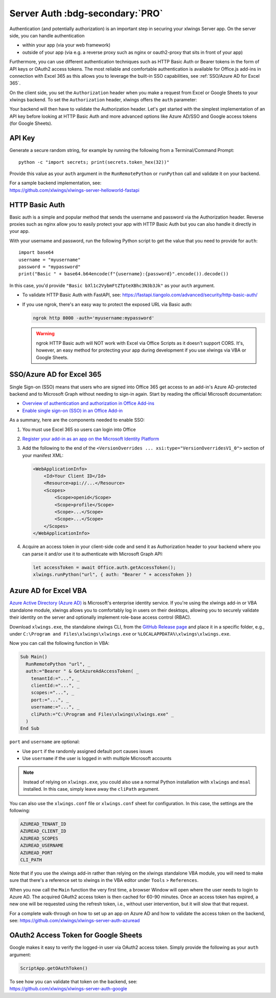 .. _server_auth:

Server Auth :bdg-secondary:`PRO`
================================

Authentication (and potentially authorization) is an important step in securing your xlwings Server app. On the server side, you can handle authentication

* within your app (via your web framework)
* outside of your app (via e.g. a reverse proxy such as nginx or oauth2-proxy that sits in front of your app)

Furthermore, you can use different authentication techniques such as HTTP Basic Auth or Bearer tokens in the form of API keys or OAuth2 access tokens. The most reliable and comfortable authentication is available for Office.js add-ins in connection with Excel 365 as this allows you to leverage the built-in SSO capabilities, see :ref:`SSO/Azure AD for Excel 365`.

On the client side, you set the ``Authorization`` header when you make a request from Excel or Google Sheets to your xlwings backend. To set the ``Authorization`` header, xlwings offers the ``auth`` parameter:


.. tab-set::

    .. tab-item:: VBA
      :sync: desktop

      .. code-block:: vb.net

        Sub Main()
            RunRemotePython "url", auth:="mytoken"
        End Sub

    .. tab-item:: Office Scripts
      :sync: excel

      .. code-block:: JavaScript

        async function main(workbook: ExcelScript.Workbook) {
          await runPython(workbook, "url", { auth: "mytoken" });
        }

    .. tab-item:: Office.js
      :sync: excel

      .. code-block:: JavaScript

        function hello {
          let accessToken = await Office.auth.getAccessToken();
          xlwings.runPython("url", { auth: "Bearer " + accessToken })
        }

    .. tab-item:: Google Apps Script
      :sync: google

      .. code-block:: JavaScript

        function main() {
          let accessToken = ScriptApp.getOAuthToken()
          runPython("url", {
            auth: "Bearer " + accessToken,
          });
        }

Your backend will then have to validate the Authorization header. Let's get started with the simplest implementation of an API key before looking at HTTP Basic Auth and more advanced options like Azure AD/SSO and Google access tokens (for Google Sheets).

API Key
-------

Generate a secure random string, for example by running the following from a Terminal/Command Prompt::

    python -c "import secrets; print(secrets.token_hex(32))"

Provide this value as your ``auth`` argument in the ``RunRemotePython`` or ``runPython`` call and validate it on your backend.

| For a sample backend implementation, see:
| https://github.com/xlwings/xlwings-server-helloworld-fastapi

HTTP Basic Auth
---------------

Basic auth is a simple and popular method that sends the username and password via the Authorization header.
Reverse proxies such as nginx allow you to easily protect your app with HTTP Basic Auth but you can also handle it directly in your app.

With your username and password, run the following Python script to get the value that you need to provide for ``auth``::

    import base64
    username = "myusername"
    password = "mypassword"
    print("Basic " + base64.b64encode(f"{username}:{password}".encode()).decode())

In this case, you'd provide ``"Basic bXl1c2VybmFtZTpteXBhc3N3b3Jk"`` as your ``auth`` argument.

* To validate HTTP Basic Auth with FastAPI, see: https://fastapi.tiangolo.com/advanced/security/http-basic-auth/
* If you use ngrok, there's an easy way to protect the exposed URL via Basic auth:

  .. code-block:: Text

        ngrok http 8000 -auth='myusername:mypassword'

  .. warning::
    ngrok HTTP Basic auth will NOT work with Excel via Office Scripts as it doesn't support CORS. It's, however, an easy method for protecting your app during development if you use xlwings via VBA or Google Sheets.

SSO/Azure AD for Excel 365
--------------------------

.. versionadded:: 0.29.0

Single Sign-on (SSO) means that users who are signed into Office 365 get access to an add-in's Azure AD-protected backend and to Microsoft Graph without needing to sign-in again. Start by reading the official Microsoft documentation:

* `Overview of authentication and authorization in Office Add-ins <https://learn.microsoft.com/en-us/office/dev/add-ins/develop/overview-authn-authz>`_
* `Enable single sign-on (SSO) in an Office Add-in <https://learn.microsoft.com/en-us/office/dev/add-ins/develop/sso-in-office-add-ins>`_

As a summary, here are the components needed to enable SSO:

1. You must use Excel 365 so users can login into Office
2.  `Register your add-in as an app on the Microsoft Identity Platform <https://learn.microsoft.com/en-us/office/dev/add-ins/develop/register-sso-add-in-aad-v2>`_
3. Add the following to the end of the ``<VersionOverrides ... xsi:type="VersionOverridesV1_0">`` section of your manifest XML:

   .. code-block:: XML
 
     <WebApplicationInfo>
         <Id>Your Client ID</Id>
         <Resource>api://...</Resource>
         <Scopes>
             <Scope>openid</Scope>
             <Scope>profile</Scope>
             <Scope>...</Scope>
             <Scope>...</Scope>
         </Scopes>
     </WebApplicationInfo>

4.  Acquire an access token in your client-side code and send it as Authorization header to your backend where you can parse it and/or use it to authenticate with Microsoft Graph API:

    .. code-block:: js
  
        let accessToken = await Office.auth.getAccessToken();
        xlwings.runPython("url", { auth: "Bearer " + accessToken })


Azure AD for Excel VBA
----------------------

.. versionadded:: 0.28.6

  .. note::
    Azure AD authentication is only available for Desktop Excel via VBA.

`Azure Active Directory (Azure AD) <https://azure.microsoft.com/en-us/products/active-directory>`_ is Microsoft's enterprise identity service. If you're using the xlwings add-in or VBA standalone module, xlwings allows you to comfortably log in users on their desktops, allowing you to securely validate their identity on the server and optionally implement role-base access control (RBAC).

Download ``xlwings.exe``, the standalone xlwings CLI, from the `GitHub Release page <https://github.com/xlwings/xlwings/releases>`_ and place it in a specific folder, e.g., under ``C:\Program and Files\xlwings\xlwings.exe`` or ``%LOCALAPPDATA%\xlwings\xlwings.exe``.

Now you can call the following function in VBA:

.. code-block:: vb.net

    Sub Main()
      RunRemotePython "url", _
      auth:="Bearer " & GetAzureAdAccessToken( _
        tenantId:="...", _
        clientId:="...", _
        scopes:="...", _
        port:="...", _
        username:="...", _
        cliPath:="C:\Program and Files\xlwings\xlwings.exe" _
      )
    End Sub

``port`` and ``username`` are optional:

* Use ``port`` if the randomly assigned default port causes issues
* Use ``username`` if the user is logged in with multiple Microsoft accounts

.. note::
  Instead of relying on ``xlwings.exe``, you could also use a normal Python installation with ``xlwings`` and  ``msal`` installed. In this case, simply leave away the ``cliPath`` argument.

You can also use the ``xlwings.conf`` file or ``xlwings.conf`` sheet for configuration. In this case, the settings are the following:

.. code-block::

    AZUREAD_TENANT_ID
    AZUREAD_CLIENT_ID
    AZUREAD_SCOPES
    AZUREAD_USERNAME
    AZUREAD_PORT
    CLI_PATH

Note that if you use the xlwings add-in rather than relying on the xlwings standalone VBA module, you will need to make sure that there's a reference set to xlwings in the VBA editor under ``Tools`` > ``References``.

When you now call the ``Main`` function the very first time, a browser Window will open where the user needs to login to Azure AD. The acquired OAuth2 access token is then cached for 60-90 minutes. Once an access token has expired, a new one will be requested using the refresh token, i.e., without user intervention, but it will slow that that request.

For a complete walk-through on how to set up an app on Azure AD and how to validate the access token on the backend, see: https://github.com/xlwings/xlwings-server-auth-azuread

OAuth2 Access Token for Google Sheets
-------------------------------------

Google makes it easy to verify the logged-in user via OAuth2 access token. Simply provide the following as your ``auth`` argument:

.. code-block:: JavaScript

    ScriptApp.getOAuthToken()

| To see how you can validate that token on the backend, see:
| https://github.com/xlwings/xlwings-server-auth-google
